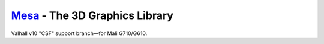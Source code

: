 `Mesa <https://mesa3d.org>`_ - The 3D Graphics Library
======================================================

Valhall v10 "CSF" support branch—for Mali G710/G610.

